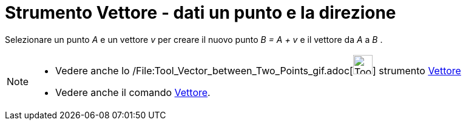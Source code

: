 = Strumento Vettore - dati un punto e la direzione

Selezionare un punto _A_ e un vettore _v_ per creare il nuovo punto _B = A + v_ e il vettore da _A_ a _B_ .

[NOTE]
====

* Vedere anche lo /File:Tool_Vector_between_Two_Points_gif.adoc[image:Tool_Vector_between_Two_Points.gif[Tool Vector
between Two Points.gif,width=32,height=32]] strumento xref:/tools/Strumento_Vettore.adoc[Vettore]
* Vedere anche il comando xref:/commands/Comando_Vettore.adoc[Vettore].

====
